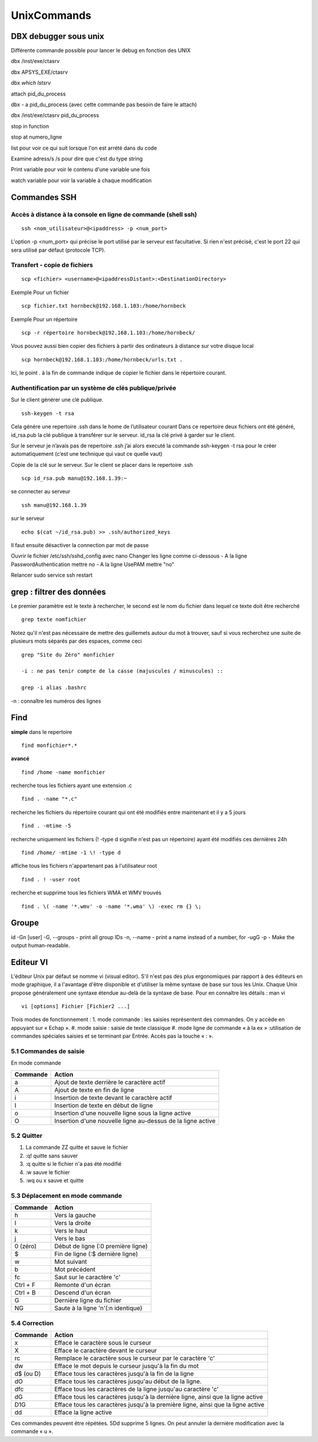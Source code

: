 ﻿############
UnixCommands
############

DBX debugger sous unix
***********************
 
Différente commande possible pour lancer le debug en fonction des UNIX 

dbx /inst/exe/ctasrv 

dbx APSYS_EXE/ctasrv 


dbx `which lstsrv`

attach pid_du_process 


dbx - a pid_du_process   (avec cette commande pas besoin de faire le attach) 

dbx /inst/exe/ctasrv pid_du_process 


stop in function 

stop at numero_ligne 

list pour voir ce qui suit lorsque l'on est arrété dans du code 

Examine adress/s       /s pour dire que c'est du type string 

Print variable pour voir le contenu d'une variable une fois 

watch variable pour voir la variable à chaque modification 


Commandes SSH
*************

Accès à distance à la console en ligne de commande (shell ssh)
==============================================================

::

 ssh <nom_utilisateur>@<ipaddress> -p <num_port>

L'option -p <num_port> qui précise le port utilisé par le serveur est facultative. Si rien n'est précisé, c'est le port 22 qui sera utilisé par défaut (protocole TCP). 

Transfert - copie de fichiers
=============================

::

 scp <fichier> <username>@<ipaddressDistant>:<DestinationDirectory>
 
Exemple Pour un fichier ::
  
 scp fichier.txt hornbeck@192.168.1.103:/home/hornbeck
  
Exemple  Pour un répertoire ::

 scp -r répertoire hornbeck@192.168.1.103:/home/hornbeck/
 
Vous pouvez aussi bien copier des fichiers à partir des ordinateurs à distance sur votre disque local ::

 scp hornbeck@192.168.1.103:/home/hornbeck/urls.txt .

Ici, le point . à la fin de commande indique de copier le fichier dans le répertoire courant.

Authentification par un système de clés publique/privée
=======================================================

Sur le client générer une clé publique. ::

 ssh-keygen -t rsa

Cela génére une repertoire .ssh dans le home de l’utilisateur courant
Dans ce repertoire deux fichiers ont été généré,
id_rsa.pub la clé publique à transférer sur le serveur.
id_rsa la clé privé à garder sur le client.

Sur le serveur je n’avais pas de repertoire .ssh j’ai alors executé la commande ssh-keygen -t rsa pour le créer automatiquement (c’est une technique qui vaut ce quelle vaut)

Copie de la clé sur le serveur.
Sur le client se placer dans le repertoire .ssh ::
 
 scp id_rsa.pub manu@192.168.1.39:~

se connecter au serveur ::

 ssh manu@192.168.1.39

sur le serveur ::

 echo $(cat ~/id_rsa.pub) >> .ssh/authorized_keys

Il faut ensuite désactiver la connection par mot de passe

Ouvrir le fichier /etc/ssh/sshd_config avec nano
Changer les ligne comme ci-dessous
- A la ligne PasswordAuthentication mettre no
- A la ligne UsePAM mettre "no"

Relancer
sudo service ssh restart


grep : filtrer des données
**************************

Le premier paramètre est le texte à rechercher, le second est le nom du fichier dans lequel ce texte doit être recherché ::

 grep texte nomfichier
 
 
Notez qu'il n'est pas nécessaire de mettre des guillemets autour du mot à trouver, sauf si vous recherchez une suite de plusieurs mots séparés par des espaces, comme ceci ::

 grep "Site du Zéro" monfichier
 
 -i : ne pas tenir compte de la casse (majuscules / minuscules) ::

 grep -i alias .bashrc
 
-n : connaître les numéros des lignes
 
Find
****
**simple**
dans le repertoire ::

 find monfichier*.*

**avancé** ::

 find /home -name monfichier

recherche tous les fichiers ayant une extension .c ::

 find . -name "*.c" 

recherche les fichiers du répertoire courant qui ont été modifiés entre maintenant et il y a 5 jours ::

 find . -mtime -5 

recherche uniquement les fichiers (! -type d signifie n'est pas un répertoire) ayant été modifiés ces dernières 24h ::

 find /home/ -mtime -1 \! -type d 

affiche tous les fichiers n'appartenant pas à l'utilisateur root ::

 find . ! -user root 

recherche et supprime tous les fichiers WMA et WMV trouvés :: 

 find . \( -name '*.wmv' -o -name '*.wma' \) -exec rm {} \;


Groupe
******

id -Gn [user]
-G, --groups - print all group IDs
-n, --name - print a name instead of a number, for -ugG
-p - Make the output human-readable.


Editeur VI
**********

L'éditeur Unix par défaut se nomme vi (visual editor). S'il n'est pas des plus ergonomiques par
rapport à des éditeurs en mode graphique, il a l'avantage d'être disponible et d'utiliser la même
syntaxe de base sur tous les Unix. Chaque Unix propose généralement une syntaxe étendue au-delà
de la syntaxe de base. Pour en connaître les détails : man vi ::

 vi [options] Fichier [Fichier2 ...]

Trois modes de fonctionnement :
1. mode commande : les saisies représentent des commandes. On y accède en appuyant sur « Echap ».
#. mode saisie : saisie de texte classique
#. mode ligne de commande « à la ex » :utilisation de commandes spéciales saisies et se terminant par Entrée. Accès pas la touche « : ».

5.1 Commandes de saisie
=======================
En mode commande

+----------+-------------------------------------------------------------+
| Commande | Action                                                      |
+==========+=============================================================+
| a        | Ajout de texte derrière le caractère actif                  |
+----------+-------------------------------------------------------------+
| A        | Ajout de texte en fin de ligne                              |
+----------+-------------------------------------------------------------+
| i        | Insertion de texte devant le caractère actif                |
+----------+-------------------------------------------------------------+
| I        | Insertion de texte en début de ligne                        |
+----------+-------------------------------------------------------------+
| o        | Insertion d'une nouvelle ligne sous la ligne active         |
+----------+-------------------------------------------------------------+
| O        | Insertion d'une nouvelle ligne au-dessus de la ligne active |
+----------+-------------------------------------------------------------+

5.2 Quitter
===========
1. La commande ZZ quitte et sauve le fichier
#. :q! quitte sans sauver
#. :q quitte si le fichier n'a pas été modifié
#. :w sauve le fichier
#. :wq ou x sauve et quitte

5.3 Déplacement en mode commande
================================
+----------+------------------------------------+
| Commande | Action                             |
+==========+====================================+
| h        | Vers la gauche                     |
+----------+------------------------------------+
| l        | Vers la droite                     |
+----------+------------------------------------+
| k        | Vers le haut                       |
+----------+------------------------------------+
| j        | Vers le bas                        |
+----------+------------------------------------+
| 0 (zéro) | Début de ligne (:0 première ligne) |
+----------+------------------------------------+
| $        | Fin de ligne (:$ dernière ligne)   |
+----------+------------------------------------+
| w        | Mot suivant                        |
+----------+------------------------------------+
| b        | Mot précédent                      |
+----------+------------------------------------+
| fc       | Saut sur le caractère 'c'          |
+----------+------------------------------------+
| Ctrl + F | Remonte d'un écran                 |
+----------+------------------------------------+
| Ctrl + B | Descend d'un écran                 |
+----------+------------------------------------+
| G        | Dernière ligne du fichier          |
+----------+------------------------------------+
| NG       | Saute à la ligne 'n'(:n identique) |
+----------+------------------------------------+

5.4 Correction
==============
+----------+---------------------------------------------------------------------------------+
| Commande | Action                                                                          |
+==========+=================================================================================+
| x        | Efface le caractère sous le curseur                                             |
+----------+---------------------------------------------------------------------------------+
| X        | Efface le caractère devant le curseur                                           |
+----------+---------------------------------------------------------------------------------+
| rc       | Remplace le caractère sous le curseur par le caractère 'c'                      |
+----------+---------------------------------------------------------------------------------+
| dw       | Efface le mot depuis le curseur jusqu'à la fin du mot                           |
+----------+---------------------------------------------------------------------------------+
| d$ (ou D)| Efface tous les caractères jusqu'à la fin de la ligne                           |
+----------+---------------------------------------------------------------------------------+
| dO       | Efface tous les caractères jusqu'au début de la ligne.                          |
+----------+---------------------------------------------------------------------------------+
| dfc      | Efface tous les caractères de la ligne jusqu'au caractère 'c'                   |
+----------+---------------------------------------------------------------------------------+
| dG       | Efface tous les caractères jusqu'à la dernière ligne, ainsi que la ligne active |
+----------+---------------------------------------------------------------------------------+
| D1G      | Efface tous les caractères jusqu'à la première ligne, ainsi que la ligne active |
+----------+---------------------------------------------------------------------------------+
| dd       | Efface la ligne active                                                          |
+----------+---------------------------------------------------------------------------------+

Ces commandes peuvent être répétées. 5Dd supprime 5 lignes.
On peut annuler la dernière modification avec la commande « u ».